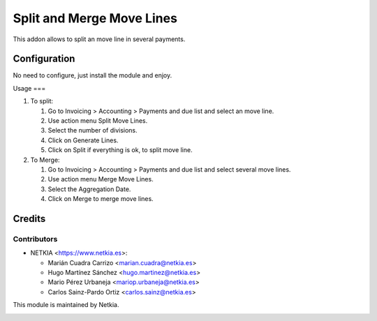 ==========================
Split and Merge Move Lines
==========================

.. !!!!!!!!!!!!!!!!!!!!!!!!!!!!!!!!!!!!!!!!!!
   !!   This file was generated by gen-readme   !!
   !!     changes will be overwritten.          !!
   !!!!!!!!!!!!!!!!!!!!!!!!!!!!!!!!!!!!!!!!!!!!!!!

.. |badge1| image:: https://img.shields.io/badge/maturity-Beta-yellow.png
    :target: https://odoo-community.org/page/development-status
    :alt: Beta
.. |badge2| image:: https://img.shields.io/badge/pre_commit-passed-green
    :target: https://pre-commit.com/
    :alt: Pre-Commit

|badge1| |badge2| 

This addon allows to split an move line in several payments.



Configuration
=============

No need to configure, just install the module and enjoy.

Usage
===

#. To split:

   #. Go to Invoicing > Accounting > Payments and due list and select an move line.
   #. Use action menu Split Move Lines.
   #. Select the number of divisions.
   #. Click on Generate Lines.
   #. Click on Split if everything is ok, to split move line.

#. To Merge:

   #. Go to Invoicing > Accounting > Payments and due list and select several move lines.
   #. Use action menu Merge Move Lines.
   #. Select the Aggregation Date.
   #. Click on Merge to merge move lines.

Credits
========

Contributors
~~~~~~~~~~~~~~~

* NETKIA <https://www.netkia.es>:

  * Marián Cuadra Carrizo <marian.cuadra@netkia.es>
  * Hugo Martínez Sánchez <hugo.martinez@netkia.es>
  * Mario Pérez Urbaneja <mariop.urbaneja@netkia.es>
  * Carlos Sainz-Pardo Ortiz <carlos.sainz@netkia.es>

This module is maintained by Netkia.

.. image:: https://www.netkia.es/logo.png
   :alt: https://www.netkia.es
   :target: https://www.netkia.es
